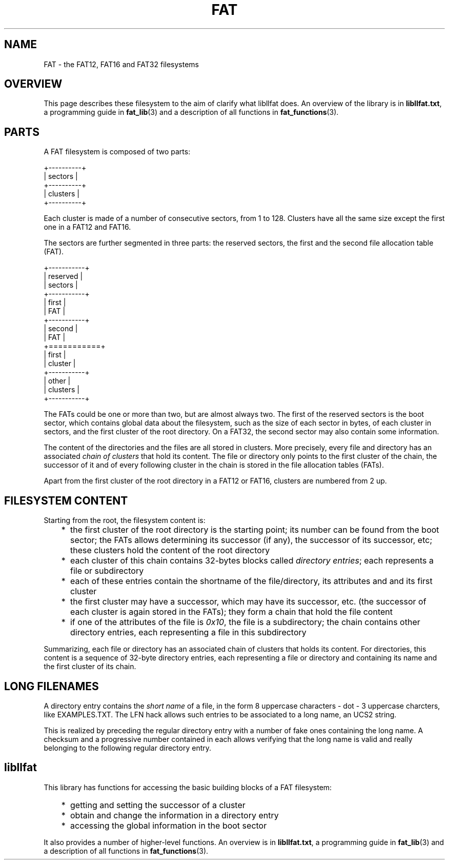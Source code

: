 .TH FAT 5 "Oct 7, 2016"
.SH NAME
FAT \- the FAT12, FAT16 and FAT32 filesystems
.
.
.
.SH OVERVIEW
This page describes these filesystem to the aim of clarify what libllfat does.
An overview of the library is in \fBlibllfat.txt\fP, a programming guide in 
\fBfat_lib\fP(3) and a description of all functions in \fBfat_functions\fP(3).
.
.
.
.SH PARTS
A FAT filesystem is composed of two parts:

.nf
+----------+
| sectors  |
+----------+
| clusters |
+----------+
.fi

Each cluster is made of a number of consecutive sectors, from 1 to 128.
Clusters have all the same size except the first one in a FAT12 and FAT16.

The sectors are further segmented in three parts: the reserved sectors, the
first and the second file allocation table (FAT).

.nf
+-----------+
| reserved  |
| sectors   |
+-----------+
|   first   |
|    FAT    |
+-----------+
|   second  |
|    FAT    |
+===========+
|   first   |
|  cluster  |
+-----------+
|   other   |
| clusters  |
+-----------+
.fi

The FATs could be one or more than two, but are almost always two. The first of
the reserved sectors is the boot sector, which contains global data about the
filesystem, such as the size of each sector in bytes, of each cluster in
sectors, and the first cluster of the root directory. On a FAT32, the second
sector may also contain some information.

The content of the directories and the files are all stored in clusters. More
precisely, every file and directory has an associated \fIchain of clusters\fP
that hold its content. The file or directory only points to the first cluster
of the chain, the successor of it and of every following cluster in the chain 
is stored in the file allocation tables (FATs).

Apart from the first cluster of the root directory in a FAT12 or FAT16,
clusters are numbered from 2 up.
.
.
.
.SH FILESYSTEM CONTENT
Starting from the root, the filesystem content is:
.IP "   * " 5
the first cluster of the root directory is the starting point; its number can
be found from the boot sector; the FATs allows determining its successor (if
any), the successor of its successor, etc; these clusters hold the content of
the root directory
.IP "   * "
each cluster of this chain contains 32-bytes blocks called \fIdirectory
entries\fP; each represents a file or subdirectory
.IP "   * "
each of these entries contain the shortname of the file/directory, its
attributes and and its first cluster
.IP "   * "
the first cluster may have a successor, which may have its successor, etc.
(the successor of each cluster is again stored in the FATs); they form a chain
that hold the file content
.IP "   * "
if one of the attributes of the file is \fI0x10\fP, the file is a subdirectory;
the chain contains other directory entries, each representing a file in this
subdirectory
.P
Summarizing, each file or directory has an associated chain of clusters that
holds its content. For directories, this content is a sequence of 32-byte
directory entries, each representing a file or directory and containing its
name and the first cluster of its chain.
.
.
.
.SH LONG FILENAMES
A directory entry contains the \fIshort name\fP of a file, in the form 8
uppercase characters - dot - 3 uppercase charcters, like EXAMPLES.TXT. The LFN
hack allows such entries to be associated to a long name, an UCS2 string.

This is realized by preceding the regular directory entry with a number of fake
ones containing the long name. A checksum and a progressive number contained in
each allows verifying that the long name is valid and really belonging to the
following regular directory entry.
.
.
.
.SH libllfat
This library has functions for accessing the basic building blocks of a FAT
filesystem:
.IP "   * " 5
getting and setting the successor of a cluster
.IP "   * "
obtain and change the information in a directory entry
.IP "   * "
accessing the global information in the boot sector
.P
It also provides a number of higher-level functions. An overview is in
\fBlibllfat.txt\fP, a programming guide in \fBfat_lib\fP(3) and a description
of all functions in \fBfat_functions\fP(3).

